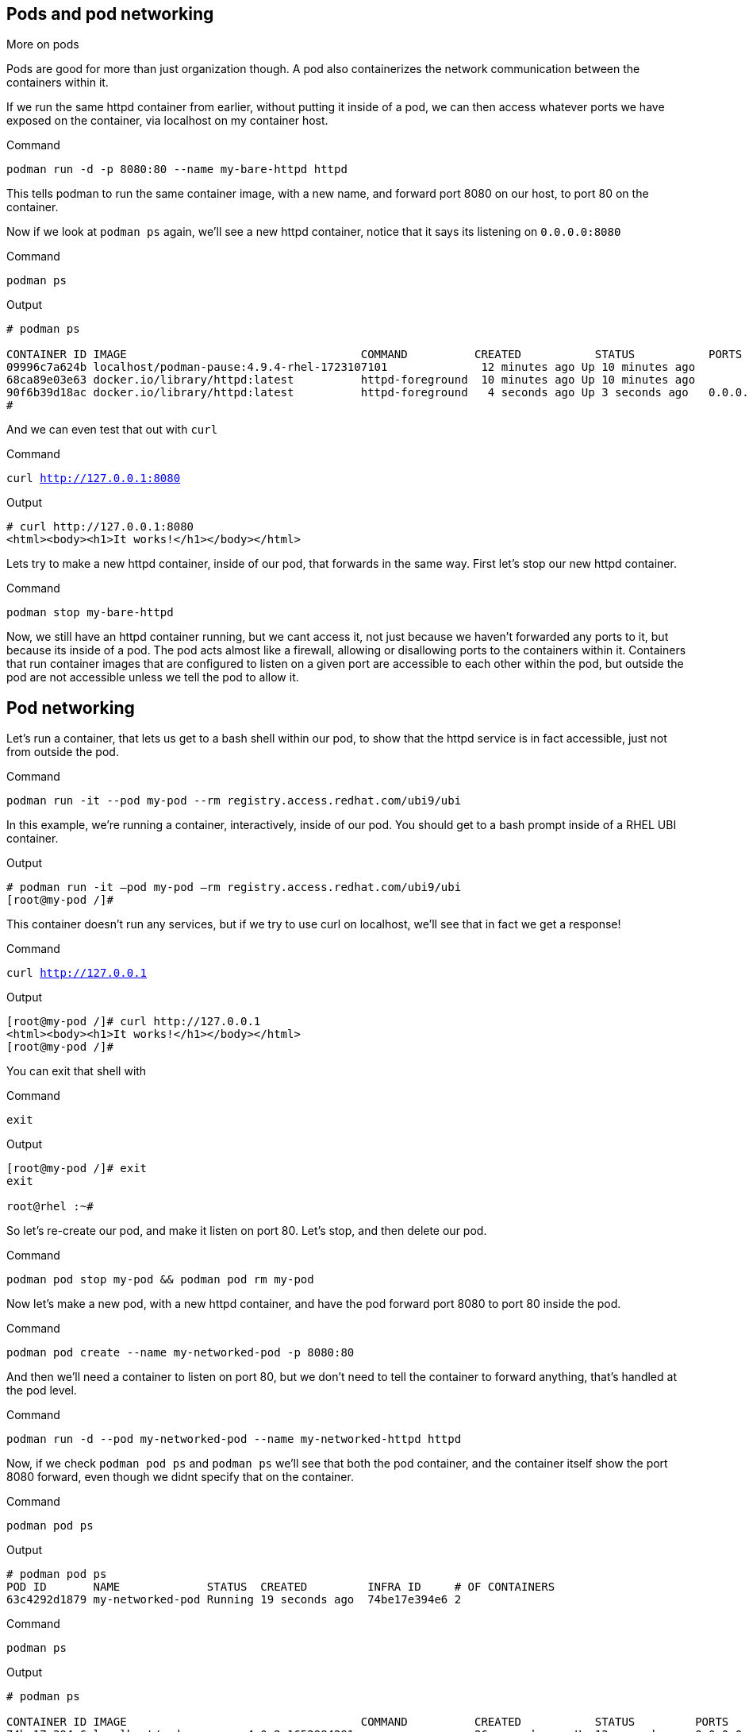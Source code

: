 == Pods and pod networking

More on pods

Pods are good for more than just organization though. A pod also
containerizes the network communication between the containers within
it.

If we run the same httpd container from earlier, without putting it
inside of a pod, we can then access whatever ports we have exposed on the
container, via localhost on my container host.

.Command
[source,bash,subs="+macros,+attributes",role=execute]
----
podman run -d -p 8080:80 --name my-bare-httpd httpd
----

This tells podman to run the same container image, with a new name, and
forward port 8080 on our host, to port 80 on the container.

Now if we look at `+podman ps+` again, we’ll see a new httpd container,
notice that it says its listening on `+0.0.0.0:8080+`

.Command
[source,bash,subs="+macros,+attributes",role=execute]
----
podman ps
----

.Output
[source,text]
----
# podman ps

CONTAINER ID IMAGE                                   COMMAND          CREATED           STATUS           PORTS                               NAMES 
09996c7a624b localhost/podman-pause:4.9.4-rhel-1723107101              12 minutes ago Up 10 minutes ago                                      2d95aa4fdaee-infra 
68ca89e03e63 docker.io/library/httpd:latest          httpd-foreground  10 minutes ago Up 10 minutes ago                                      my-httpd
90f6b39d18ac docker.io/library/httpd:latest          httpd-foreground   4 seconds ago Up 3 seconds ago   0.0.0.0:8080->80/tcp my-bare-httpd
#
----

And we can even test that out with `curl`

.Command
[source,bash,subs="+macros,+attributes",role=execute]
----
curl http://127.0.0.1:8080
----

.Output
[source,text]
----
# curl http://127.0.0.1:8080
<html><body><h1>It works!</h1></body></html>
----

Lets try to make a new httpd container, inside of our pod, that forwards in the same way.  First let's stop our new httpd container.

.Command
[source,bash,subs="+macros,+attributes",role=execute]
----
podman stop my-bare-httpd
----

Now, we still have an httpd container running, but we cant access it,
not just because we haven't forwarded any ports to it, but because its
inside of a pod. The pod acts almost like a firewall, allowing or
disallowing ports to the containers within it. Containers that run
container images that are configured to listen on a given port are
accessible to each other within the pod, but outside the pod are not
accessible unless we tell the pod to allow it. 


== Pod networking

Let’s run a container, that lets us get to a bash shell within our pod,
to show that the httpd service is in fact accessible, just not from
outside the pod.

.Command
[source,bash,subs="+macros,+attributes",role=execute]
----
podman run -it --pod my-pod --rm registry.access.redhat.com/ubi9/ubi
----

In this example, we’re running a container, interactively, inside of our
pod. You should get to a bash prompt inside of a RHEL UBI container.

.Output
[source,text]
----
# podman run -it –pod my-pod –rm registry.access.redhat.com/ubi9/ubi
[root@my-pod /]#

----

This container doesn't run any services, but if we try to use curl on localhost, we'll see that in fact we get a response!


.Command
[source,bash,subs="+macros,+attributes",role=execute]
----
curl http://127.0.0.1
----

.Output
[source,text]
----
[root@my-pod /]# curl http://127.0.0.1
<html><body><h1>It works!</h1></body></html>
[root@my-pod /]#
----
You can exit that shell with

.Command
[source,bash,subs="+macros,+attributes",role=execute]
----
exit
----

.Output
[source,text]
----
[root@my-pod /]# exit
exit

root@rhel :~#
----


So let's re-create our pod, and make it listen on port 80.  Let's stop, and then delete our pod.

.Command
[source,bash,subs="+macros,+attributes",role=execute]
----
podman pod stop my-pod && podman pod rm my-pod
----

Now let’s make a new pod, with a new httpd container, and have the pod
forward port 8080 to port 80 inside the pod.

.Command
[source,bash,subs="+macros,+attributes",role=execute]
----
podman pod create --name my-networked-pod -p 8080:80
----

And then we’ll need a container to listen on port 80, but we don’t need
to tell the container to forward anything, that’s handled at the pod
level.

.Command
[source,bash,subs="+macros,+attributes",role=execute]
----
podman run -d --pod my-networked-pod --name my-networked-httpd httpd
----

Now, if we check `+podman pod ps+` and `+podman ps+` we’ll see that both
the pod container, and the container itself show the port 8080 forward,
even though we didnt specify that on the container.

.Command
[source,bash,subs="+macros,+attributes",role=execute]
----
podman pod ps
----

.Output
[source,text]
----
# podman pod ps
POD ID       NAME             STATUS  CREATED         INFRA ID     # OF CONTAINERS 
63c4292d1879 my-networked-pod Running 19 seconds ago  74be17e394e6 2
----

.Command
[source,bash,subs="+macros,+attributes",role=execute]
----
podman ps
----

.Output
[source,text]
----
# podman ps

CONTAINER ID IMAGE                                   COMMAND          CREATED           STATUS         PORTS                NAMES
74be17e394e6 localhost/podman-pause:4.0.2-1652984291                  26 seconds ago Up 13 seconds ago 0.0.0.0:8080->80/tcp 63c4292d1879-infra
0d13004a35e7 docker.io/library/httpd:latest          httpd-foreground 13 seconds ago Up 12 seconds ago 0.0.0.0:8080->80/tcp my-networked-httpd
----


And we should be able to test that with `curl` now.

.Command
[source,bash,subs="+macros,+attributes",role=execute]
----
curl http://127.0.0.1:8080
----

.Output
[source,text]
----
# curl http://127.0.0.1:8080
<html><body><h1>It works!</h1></body></html>
----

In our next step, we'll look at how to operationalize pod deployements using kubelets!

